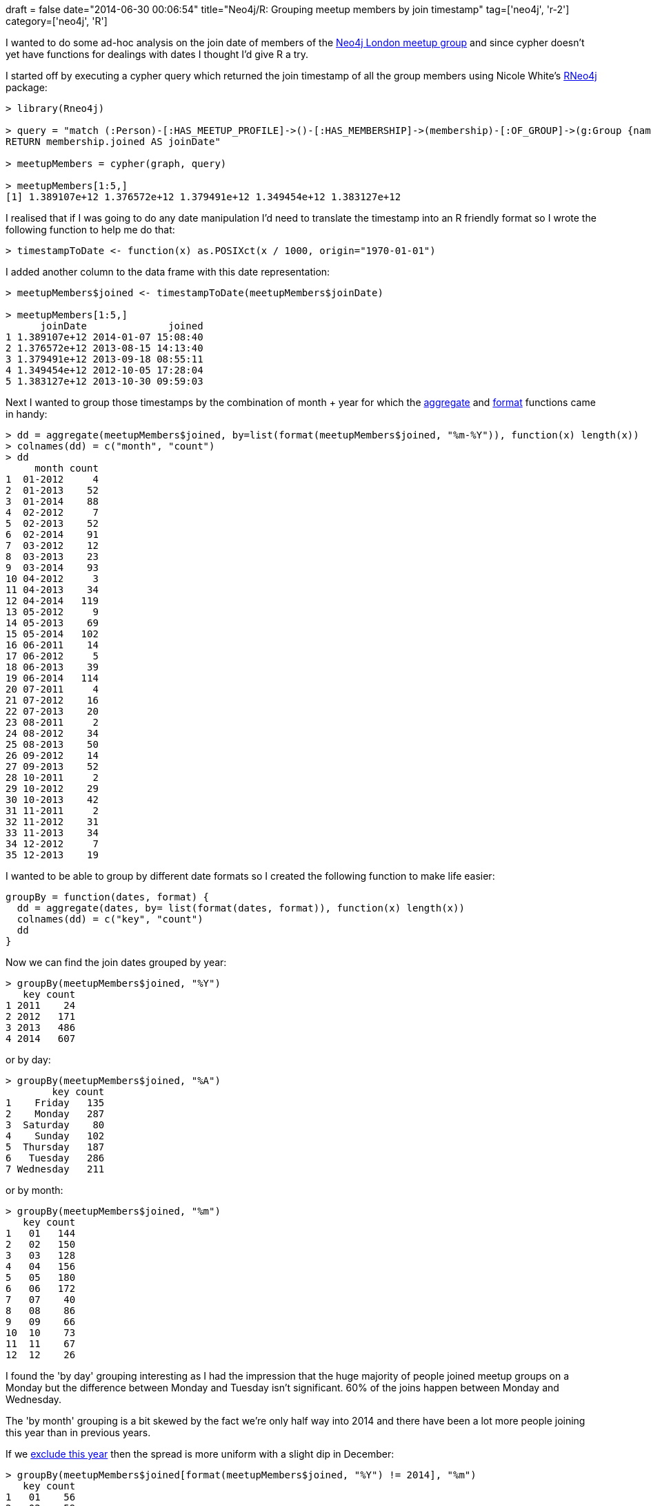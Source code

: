 +++
draft = false
date="2014-06-30 00:06:54"
title="Neo4j/R: Grouping meetup members by join timestamp"
tag=['neo4j', 'r-2']
category=['neo4j', 'R']
+++

I wanted to do some ad-hoc analysis on the join date of members of the http://www.meetup.com/graphdb-london/[Neo4j London meetup group] and since cypher doesn't yet have functions for dealings with dates I thought I'd give R a try.

I started off by executing a cypher query which returned the join timestamp of all the group members using Nicole White's https://github.com/nicolewhite/Rneo4j[RNeo4j] package:

[source,r]
----

> library(Rneo4j)

> query = "match (:Person)-[:HAS_MEETUP_PROFILE]->()-[:HAS_MEMBERSHIP]->(membership)-[:OF_GROUP]->(g:Group {name: \"Neo4j - London User Group\"})
RETURN membership.joined AS joinDate"

> meetupMembers = cypher(graph, query)

> meetupMembers[1:5,]
[1] 1.389107e+12 1.376572e+12 1.379491e+12 1.349454e+12 1.383127e+12
----

I realised that if I was going to do any date manipulation I'd need to translate the timestamp into an R friendly format so I wrote the following function to help me do that:

[source,r]
----

> timestampToDate <- function(x) as.POSIXct(x / 1000, origin="1970-01-01")
----

I added another column to the data frame with this date representation:

[source,r]
----

> meetupMembers$joined <- timestampToDate(meetupMembers$joinDate)

> meetupMembers[1:5,]
      joinDate              joined
1 1.389107e+12 2014-01-07 15:08:40
2 1.376572e+12 2013-08-15 14:13:40
3 1.379491e+12 2013-09-18 08:55:11
4 1.349454e+12 2012-10-05 17:28:04
5 1.383127e+12 2013-10-30 09:59:03
----

Next I wanted to group those timestamps by the combination of month + year for which the http://www.statmethods.net/management/aggregate.html[aggregate] and http://www.statmethods.net/input/dates.html[format] functions came in handy:

[source,r]
----

> dd = aggregate(meetupMembers$joined, by=list(format(meetupMembers$joined, "%m-%Y")), function(x) length(x))
> colnames(dd) = c("month", "count")
> dd
     month count
1  01-2012     4
2  01-2013    52
3  01-2014    88
4  02-2012     7
5  02-2013    52
6  02-2014    91
7  03-2012    12
8  03-2013    23
9  03-2014    93
10 04-2012     3
11 04-2013    34
12 04-2014   119
13 05-2012     9
14 05-2013    69
15 05-2014   102
16 06-2011    14
17 06-2012     5
18 06-2013    39
19 06-2014   114
20 07-2011     4
21 07-2012    16
22 07-2013    20
23 08-2011     2
24 08-2012    34
25 08-2013    50
26 09-2012    14
27 09-2013    52
28 10-2011     2
29 10-2012    29
30 10-2013    42
31 11-2011     2
32 11-2012    31
33 11-2013    34
34 12-2012     7
35 12-2013    19
----

I wanted to be able to group by different date formats so I created the following function to make life easier:

[source,r]
----

groupBy = function(dates, format) {
  dd = aggregate(dates, by= list(format(dates, format)), function(x) length(x))
  colnames(dd) = c("key", "count")
  dd
}
----

Now we can find the join dates grouped by year:

[source,r]
----

> groupBy(meetupMembers$joined, "%Y")
   key count
1 2011    24
2 2012   171
3 2013   486
4 2014   607
----

or by day:

[source,r]
----

> groupBy(meetupMembers$joined, "%A")
        key count
1    Friday   135
2    Monday   287
3  Saturday    80
4    Sunday   102
5  Thursday   187
6   Tuesday   286
7 Wednesday   211
----

or by month:

[source,r]
----

> groupBy(meetupMembers$joined, "%m")
   key count
1   01   144
2   02   150
3   03   128
4   04   156
5   05   180
6   06   172
7   07    40
8   08    86
9   09    66
10  10    73
11  11    67
12  12    26
----

I found the 'by day' grouping interesting as I had the impression that the huge majority of people joined meetup groups on a Monday but the difference between Monday and Tuesday isn't significant. 60% of the joins happen between Monday and Wednesday.

The 'by month' grouping is a bit skewed by the fact we're only half way into 2014 and there have been a lot more people joining this year than in previous years.

If we https://stat.ethz.ch/pipermail/r-help/2012-July/319446.html[exclude this year] then the spread is more uniform with a slight dip in December:

[source,r]
----

> groupBy(meetupMembers$joined[format(meetupMembers$joined, "%Y") != 2014], "%m")
   key count
1   01    56
2   02    59
3   03    35
4   04    37
5   05    78
6   06    58
7   07    40
8   08    86
9   09    66
10  10    73
11  11    67
12  12    26
----

Next up I think I need to get some charts going on and perhaps compare the distributions of join dates of various London meetup groups against each other.

I'm an absolute R newbie so if anything I've done is stupid and can be done better please let me know.
